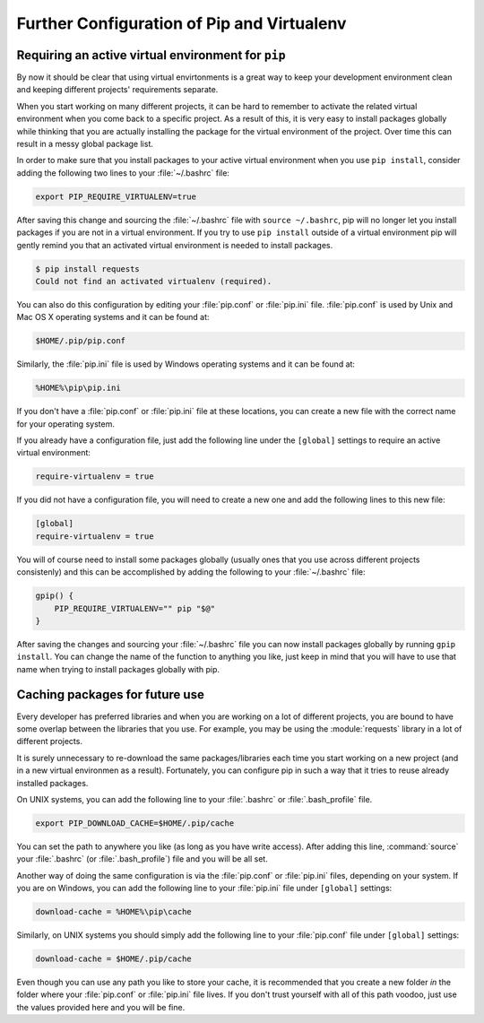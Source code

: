 .. _pip-virtualenv:

Further Configuration of Pip and Virtualenv
===========================================

Requiring an active virtual environment for ``pip``
---------------------------------------------------

By now it should be clear that using virtual envirtonments is a great way to keep
your development environment clean and keeping different projects' requirements
separate.

When you start working on many different projects, it can be hard to remember to
activate the related virtual environment when you come back to a specific project.
As a result of this, it is very easy to install packages globally while thinking
that you are actually installing the package for the virtual environment of the
project. Over time this can result in a messy global package list.

In order to make sure that you install packages to your active virtual environment
when you use ``pip install``, consider adding the following two lines to your
:file:`~/.bashrc` file:

.. code-block:: console

    export PIP_REQUIRE_VIRTUALENV=true

After saving this change and sourcing the :file:`~/.bashrc` file with ``source ~/.bashrc``,
pip will no longer let you install packages if you are not in a virtual environment.
If you try to use ``pip install`` outside of a virtual environment pip will gently
remind you that an activated virtual environment is needed to install packages.

.. code-block:: console

    $ pip install requests
    Could not find an activated virtualenv (required).

You can also do this configuration by editing your :file:`pip.conf` or :file:`pip.ini`
file. :file:`pip.conf` is used by Unix and Mac OS X operating systems and it can be
found at:

.. code-block:: console

    $HOME/.pip/pip.conf

Similarly, the :file:`pip.ini` file is used by Windows operating systems and it can
be found at:

.. code-block:: console

    %HOME%\pip\pip.ini

If you don't have a :file:`pip.conf` or :file:`pip.ini` file at these locations, you can
create a new file with the correct name for your operating system.

If you already have a configuration file, just add the following line under the
``[global]`` settings to require an active virtual environment:

.. code-block:: ini

    require-virtualenv = true

If you did not have a configuration file, you will need to create a new one and
add the following lines to this new file:

.. code-block:: ini

    [global]
    require-virtualenv = true


You will of course need to install some packages globally (usually ones that you
use across different projects consistenly) and this can be accomplished by adding
the following to your :file:`~/.bashrc` file:

.. code-block:: shell

    gpip() {
        PIP_REQUIRE_VIRTUALENV="" pip "$@"
    }

After saving the changes and sourcing your :file:`~/.bashrc` file you can now install
packages globally by running ``gpip install``. You can change the name of the
function to anything you like, just keep in mind that you will have to use that
name when trying to install packages globally with pip.

Caching packages for future use
-------------------------------

Every developer has preferred libraries and when you are working on a lot of
different projects, you are bound to have some overlap between the libraries that
you use. For example, you may be using the :module:`requests` library in a lot of different
projects.

It is surely unnecessary to re-download the same packages/libraries each time you
start working on a new project (and in a new virtual environmen as a result).
Fortunately, you can configure pip in such a way that it tries to reuse already
installed packages.

On UNIX systems, you can add the following line to your :file:`.bashrc` or :file:`.bash_profile`
file.

.. code-block:: console

    export PIP_DOWNLOAD_CACHE=$HOME/.pip/cache

You can set the path to anywhere you like (as long as you have write
access). After adding this line, :command:`source` your :file:`.bashrc` (or :file:`.bash_profile`)
file and you will be all set.

Another way of doing the same configuration is via the :file:`pip.conf` or :file:`pip.ini`
files, depending on your system. If you are on Windows, you can add the following
line to your :file:`pip.ini` file under ``[global]`` settings:

.. code-block:: console

    download-cache = %HOME%\pip\cache

Similarly, on UNIX systems you should simply add the following line to your
:file:`pip.conf` file under ``[global]`` settings:

.. code-block:: console

    download-cache = $HOME/.pip/cache

Even though you can use any path you like to store your cache, it is recommended
that you create a new folder *in* the folder where your :file:`pip.conf` or :file:`pip.ini`
file lives. If you don't trust yourself with all of this path voodoo, just use
the values provided here and you will be fine.
